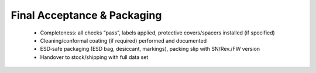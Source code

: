 Final Acceptance & Packaging
============================

	* Completeness: all checks “pass”, labels applied, protective covers/spacers installed (if specified)
	* Cleaning/conformal coating (if required) performed and documented
	* ESD‑safe packaging (ESD bag, desiccant, markings), packing slip with SN/Rev./FW version
	* Handover to stock/shipping with full data set
